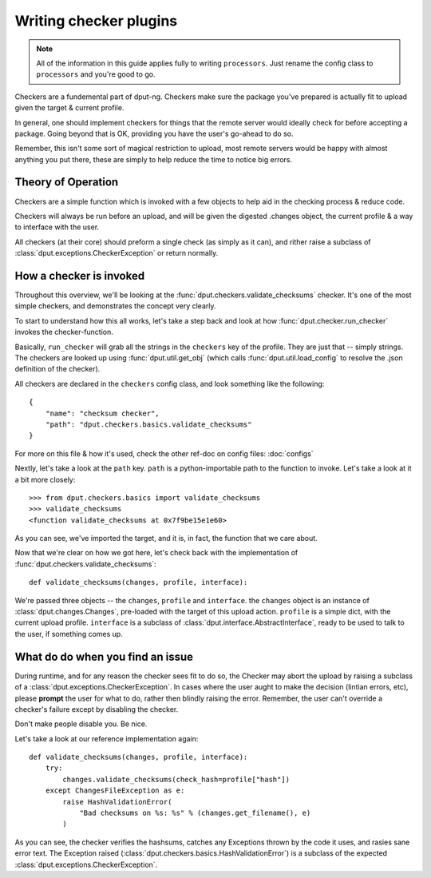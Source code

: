 Writing checker plugins
=======================

.. note::
    All of the information in this guide applies fully to writing
    ``processors``. Just rename the config class to ``processors``
    and you're good to go.

Checkers are a fundemental part of dput-ng. Checkers make sure the package
you've prepared is actually fit to upload given the target & current profile.

In general, one should implement checkers for things that the remote server
would ideally check for before accepting a package. Going beyond that is OK,
providing you have the user's go-ahead to do so.

Remember, this isn't some sort of magical restriction to upload, most remote
servers would be happy with almost anything you put there, these are simply
to help reduce the time to notice big errors.

Theory of Operation
-------------------

Checkers are a simple function which is invoked with a few objects to help
aid in the checking process & reduce code.

Checkers will always be run before an upload, and will be given the digested
.changes object, the current profile & a way to interface with the user.

All checkers (at their core) should preform a single check (as simply as it
can), and rither raise a subclass of :class:`dput.exceptions.CheckerException`
or return normally.

How a checker is invoked
------------------------

Throughout this overview, we'll be looking at the
:func:`dput.checkers.validate_checksums` checker. It's one of the most simple
checkers, and demonstrates the concept very clearly.

To start to understand how this all works, let's take a step back and
look at how :func:`dput.checker.run_checker` invokes the checker-function.

Basically, ``run_checker`` will grab all the strings in the ``checkers`` key
of the profile. They are just that -- simply strings. The checkers are looked
up using :func:`dput.util.get_obj` (which calls
:func:`dput.util.load_config` to resolve the .json definition of the checker).

All checkers are declared in the ``checkers`` config class, and look
something like the following::

    {
        "name": "checksum checker",
        "path": "dput.checkers.basics.validate_checksums"
    }

For more on this file & how it's used, check the other ref-doc on
config files: :doc:`configs`

Nextly, let's take a look at the ``path`` key. ``path`` is a
python-importable path to the function to invoke. Let's take a look
at it a bit more closely::

    >>> from dput.checkers.basics import validate_checksums
    >>> validate_checksums
    <function validate_checksums at 0x7f9be15e1e60>

As you can see, we've imported the target, and it is, in fact, the function
that we care about.

.. XXX: TODO: More better handling of small scripts which should just
              be put somewhere dput cares about?

Now that we're clear on how we got here, let's check back with the
implementation of :func:`dput.checkers.validate_checksums`::

    def validate_checksums(changes, profile, interface):

We're passed three objects -- the ``changes``, ``profile`` and ``interface``.
the ``changes`` object is an instance of :class:`dput.changes.Changes`,
pre-loaded with the target of this upload action. ``profile`` is a simple
dict, with the current upload profile. ``interface`` is a subclass of
:class:`dput.interface.AbstractInterface`, ready to be used to talk
to the user, if something comes up.

What do do when you find an issue
---------------------------------

During runtime, and for any reason the checker sees fit to do so, the Checker
may abort the upload by raising a subclass of a
:class:`dput.exceptions.CheckerException`. In cases where the user aught to
make the decision (lintian errors, etc), please **prompt** the user for
what to do, rather then blindly raising the error. Remember, the user can't
override a checker's failure except by disabling the checker.

Don't make people disable you. Be nice.

Let's take a look at our reference implementation again::

    def validate_checksums(changes, profile, interface):
        try:
            changes.validate_checksums(check_hash=profile["hash"])
        except ChangesFileException as e:
            raise HashValidationError(
                "Bad checksums on %s: %s" % (changes.get_filename(), e)
            )

As you can see, the checker verifies the hashsums, catches any Exceptions
thrown by the code it uses, and rasies sane error text. The Exception
raised (:class:`dput.checkers.basics.HashValidationError`) is a subclass
of the expected :class:`dput.exceptions.CheckerException`.


.. Idiomatic Checkers
   ------------------
   XXX: implement me.
